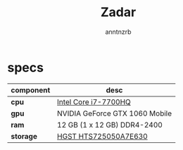 #+title:    Zadar
#+author:   anntnzrb
#+language: en

* table of contents :toc:noexport:
- [[#specs][specs]]

* specs

|-----------+--------------------------------|
| component | desc                           |
|-----------+--------------------------------|
| *cpu*     | [[https://ark.intel.com/content/www/us/en/ark/products/97185/intel-core-i77700hq-processor-6m-cache-up-to-3-80-ghz.html][Intel Core i7-7700HQ]] |
| *gpu*     | NVIDIA GeForce GTX 1060 Mobile |
| *ram*     | 12 GB (1 x 12 GB) DDR4-2400    |
| *storage* | [[https://www.newegg.com/hgst-travelstar-z7k500-500gb-hts725050a7e630/p/N82E16822145587][HGST HTS725050A7E630]] |
|-----------+--------------------------------|
